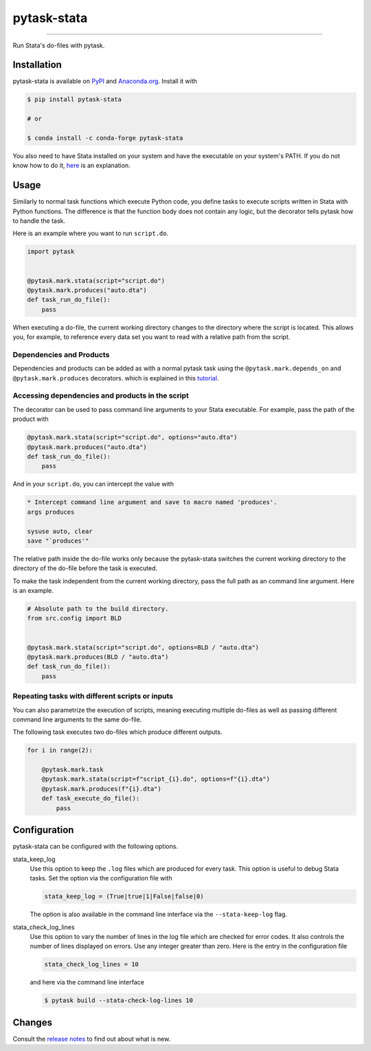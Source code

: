 pytask-stata
============

.. image:: https://img.shields.io/pypi/v/pytask-stata?color=blue
    :alt: PyPI
    :target: https://pypi.org/project/pytask-stata

.. image:: https://img.shields.io/pypi/pyversions/pytask-stata
    :alt: PyPI - Python Version
    :target: https://pypi.org/project/pytask-stata

.. image:: https://img.shields.io/conda/vn/conda-forge/pytask-stata.svg
    :target: https://anaconda.org/conda-forge/pytask-stata

.. image:: https://img.shields.io/conda/pn/conda-forge/pytask-stata.svg
    :target: https://anaconda.org/conda-forge/pytask-stata

.. image:: https://img.shields.io/pypi/l/pytask-stata
    :alt: PyPI - License
    :target: https://pypi.org/project/pytask-stata

.. image:: https://img.shields.io/github/workflow/status/pytask-dev/pytask-stata/main/main
   :target: https://github.com/pytask-dev/pytask-stata/actions?query=branch%3Amain

.. image:: https://codecov.io/gh/pytask-dev/pytask-stata/branch/main/graph/badge.svg
    :target: https://codecov.io/gh/pytask-dev/pytask-stata

.. image:: https://results.pre-commit.ci/badge/github/pytask-dev/pytask-stata/main.svg
    :target: https://results.pre-commit.ci/latest/github/pytask-dev/pytask-stata/main
    :alt: pre-commit.ci status

.. image:: https://img.shields.io/badge/code%20style-black-000000.svg
    :target: https://github.com/psf/black

------

Run Stata's do-files with pytask.


Installation
------------

pytask-stata is available on `PyPI <https://pypi.org/project/pytask-stata>`_ and
`Anaconda.org <https://anaconda.org/conda-forge/pytask-stata>`_. Install it with

.. code-block:: console

    $ pip install pytask-stata

    # or

    $ conda install -c conda-forge pytask-stata

You also need to have Stata installed on your system and have the executable on your
system's PATH. If you do not know how to do it, `here <https://superuser.com/a/284351>`_
is an explanation.


Usage
-----

Similarly to normal task functions which execute Python code, you define tasks to
execute scripts written in Stata with Python functions. The difference is that the
function body does not contain any logic, but the decorator tells pytask how to handle
the task.

Here is an example where you want to run ``script.do``.

.. code-block:: python

    import pytask


    @pytask.mark.stata(script="script.do")
    @pytask.mark.produces("auto.dta")
    def task_run_do_file():
        pass

When executing a do-file, the current working directory changes to the directory where
the script is located. This allows you, for example, to reference every data set you
want to read with a relative path from the script.


Dependencies and Products
~~~~~~~~~~~~~~~~~~~~~~~~~

Dependencies and products can be added as with a normal pytask task using the
``@pytask.mark.depends_on`` and ``@pytask.mark.produces`` decorators. which is explained
in this `tutorial
<https://pytask-dev.readthedocs.io/en/stable/tutorials/defining_dependencies_products.html>`_.


Accessing dependencies and products in the script
~~~~~~~~~~~~~~~~~~~~~~~~~~~~~~~~~~~~~~~~~~~~~~~~~

The decorator can be used to pass command line arguments to your Stata executable. For
example, pass the path of the product with

.. code-block:: python

    @pytask.mark.stata(script="script.do", options="auto.dta")
    @pytask.mark.produces("auto.dta")
    def task_run_do_file():
        pass

And in your ``script.do``, you can intercept the value with

.. code-block:: do

    * Intercept command line argument and save to macro named 'produces'.
    args produces

    sysuse auto, clear
    save "`produces'"

The relative path inside the do-file works only because the pytask-stata switches the
current working directory to the directory of the do-file before the task is executed.

To make the task independent from the current working directory, pass the full path as
an command line argument. Here is an example.

.. code-block:: python

    # Absolute path to the build directory.
    from src.config import BLD


    @pytask.mark.stata(script="script.do", options=BLD / "auto.dta")
    @pytask.mark.produces(BLD / "auto.dta")
    def task_run_do_file():
        pass


Repeating tasks with different scripts or inputs
~~~~~~~~~~~~~~~~~~~~~~~~~~~~~~~~~~~~~~~~~~~~~~~~

You can also parametrize the execution of scripts, meaning executing multiple do-files
as well as passing different command line arguments to the same do-file.

The following task executes two do-files which produce different outputs.

.. code-block:: python

    for i in range(2):

        @pytask.mark.task
        @pytask.mark.stata(script=f"script_{i}.do", options=f"{i}.dta")
        @pytask.mark.produces(f"{i}.dta")
        def task_execute_do_file():
            pass


Configuration
-------------

pytask-stata can be configured with the following options.

stata_keep_log
    Use this option to keep the ``.log`` files which are produced for every task. This
    option is useful to debug Stata tasks. Set the option via the configuration file
    with

    .. code-block:: ini

        stata_keep_log = (True|true|1|False|false|0)

    The option is also available in the command line interface via the
    ``--stata-keep-log`` flag.

stata_check_log_lines
    Use this option to vary the number of lines in the log file which are checked for
    error codes. It also controls the number of lines displayed on errors. Use any
    integer greater than zero. Here is the entry in the configuration file

    .. code-block:: ini

        stata_check_log_lines = 10

    and here via the command line interface

    .. code-block:: console

        $ pytask build --stata-check-log-lines 10


Changes
-------

Consult the `release notes <CHANGES.rst>`_ to find out about what is new.
